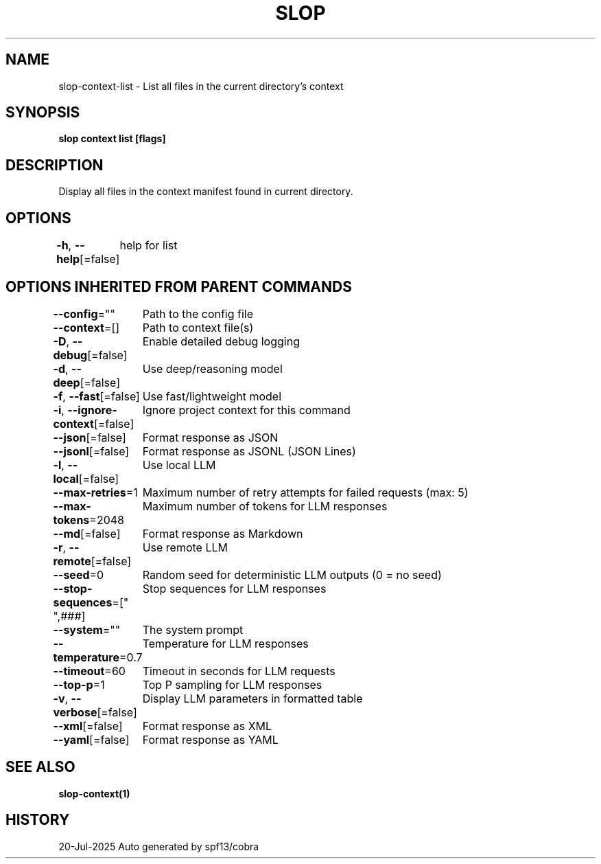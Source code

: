 .nh
.TH "SLOP" "1" "Jul 2025" "Slop CLI" ""

.SH NAME
slop-context-list - List all files in the current directory's context


.SH SYNOPSIS
\fBslop context list [flags]\fP


.SH DESCRIPTION
Display all files in the context manifest found in current directory.


.SH OPTIONS
\fB-h\fP, \fB--help\fP[=false]
	help for list


.SH OPTIONS INHERITED FROM PARENT COMMANDS
\fB--config\fP=""
	Path to the config file

.PP
\fB--context\fP=[]
	Path to context file(s)

.PP
\fB-D\fP, \fB--debug\fP[=false]
	Enable detailed debug logging

.PP
\fB-d\fP, \fB--deep\fP[=false]
	Use deep/reasoning model

.PP
\fB-f\fP, \fB--fast\fP[=false]
	Use fast/lightweight model

.PP
\fB-i\fP, \fB--ignore-context\fP[=false]
	Ignore project context for this command

.PP
\fB--json\fP[=false]
	Format response as JSON

.PP
\fB--jsonl\fP[=false]
	Format response as JSONL (JSON Lines)

.PP
\fB-l\fP, \fB--local\fP[=false]
	Use local LLM

.PP
\fB--max-retries\fP=1
	Maximum number of retry attempts for failed requests (max: 5)

.PP
\fB--max-tokens\fP=2048
	Maximum number of tokens for LLM responses

.PP
\fB--md\fP[=false]
	Format response as Markdown

.PP
\fB-r\fP, \fB--remote\fP[=false]
	Use remote LLM

.PP
\fB--seed\fP=0
	Random seed for deterministic LLM outputs (0 = no seed)

.PP
\fB--stop-sequences\fP=["
",###]
	Stop sequences for LLM responses

.PP
\fB--system\fP=""
	The system prompt

.PP
\fB--temperature\fP=0.7
	Temperature for LLM responses

.PP
\fB--timeout\fP=60
	Timeout in seconds for LLM requests

.PP
\fB--top-p\fP=1
	Top P sampling for LLM responses

.PP
\fB-v\fP, \fB--verbose\fP[=false]
	Display LLM parameters in formatted table

.PP
\fB--xml\fP[=false]
	Format response as XML

.PP
\fB--yaml\fP[=false]
	Format response as YAML


.SH SEE ALSO
\fBslop-context(1)\fP


.SH HISTORY
20-Jul-2025 Auto generated by spf13/cobra
